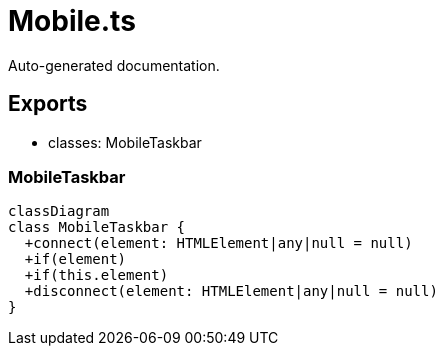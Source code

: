 = Mobile.ts
:source_path: modules/fl.ui/src/ui/taskbar/appearance/Mobile.ts

Auto-generated documentation.

== Exports
- classes: MobileTaskbar

=== MobileTaskbar
[mermaid]
....
classDiagram
class MobileTaskbar {
  +connect(element: HTMLElement|any|null = null)
  +if(element)
  +if(this.element)
  +disconnect(element: HTMLElement|any|null = null)
}
....

